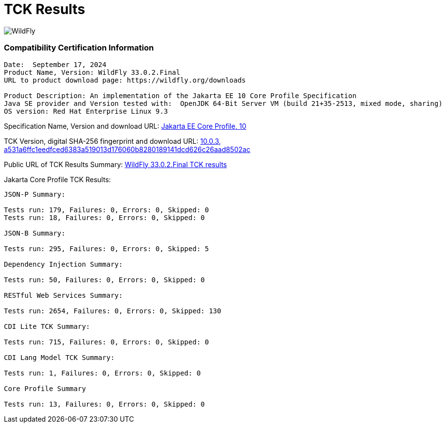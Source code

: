 = TCK Results
:ext-relative: {outfilesuffix}
:imagesdir: ../images/

image:splash_wildflylogo_small.png[WildFly, align="center"]


=== Compatibility Certification Information
----
Date:  September 17, 2024
Product Name, Version: WildFly 33.0.2.Final
URL to product download page: https://wildfly.org/downloads

Product Description: An implementation of the Jakarta EE 10 Core Profile Specification
Java SE provider and Version tested with:  OpenJDK 64-Bit Server VM (build 21+35-2513, mixed mode, sharing)
OS version: Red Hat Enterprise Linux 9.3
----
Specification Name, Version and download URL:
https://jakarta.ee/specifications/coreprofile/10/[Jakarta EE Core Profile, 10]

TCK Version, digital SHA-256 fingerprint and download URL:
https://download.eclipse.org/jakartaee/coreprofile/10.0/jakarta-core-profile-tck-10.0.3.zip[10.0.3, a531a6ffc1eedfced6383a519013d176060b8280189141dcd626c26aad8502ac ]

Public URL of TCK Results Summary:
https://github.com/wildfly/certifications/blob/EE10/WildFly_33.0.2.Final/jakarta-core-jdk21.adoc#tck-results[WildFly 33.0.2.Final TCK results]

Jakarta Core Profile TCK Results:
---- 

JSON-P Summary:

Tests run: 179, Failures: 0, Errors: 0, Skipped: 0
Tests run: 18, Failures: 0, Errors: 0, Skipped: 0

JSON-B Summary:

Tests run: 295, Failures: 0, Errors: 0, Skipped: 5

Dependency Injection Summary:

Tests run: 50, Failures: 0, Errors: 0, Skipped: 0

RESTful Web Services Summary:

Tests run: 2654, Failures: 0, Errors: 0, Skipped: 130

CDI Lite TCK Summary:

Tests run: 715, Failures: 0, Errors: 0, Skipped: 0

CDI Lang Model TCK Summary:

Tests run: 1, Failures: 0, Errors: 0, Skipped: 0

Core Profile Summary

Tests run: 13, Failures: 0, Errors: 0, Skipped: 0

